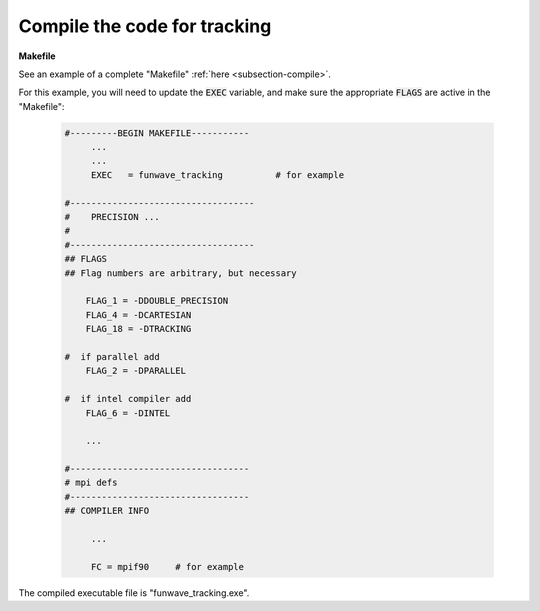 .. _section-tracking-compile:

Compile the code for tracking
#############################

**Makefile**

See an example of a complete "Makefile" :ref:`here <subsection-compile>`.

For this example, you will need to update the :code:`EXEC` variable, and make sure the appropriate :code:`FLAGS` are active in the "Makefile":


 .. code-block:: rest

   #---------BEGIN MAKEFILE-----------
        ...
        ...
        EXEC   = funwave_tracking          # for example

   #-----------------------------------
   #    PRECISION ...
   #
   #-----------------------------------
   ## FLAGS
   ## Flag numbers are arbitrary, but necessary

       FLAG_1 = -DDOUBLE_PRECISION
       FLAG_4 = -DCARTESIAN 
       FLAG_18 = -DTRACKING
     
   #  if parallel add
       FLAG_2 = -DPARALLEL
     
   #  if intel compiler add
       FLAG_6 = -DINTEL

       ...

   #----------------------------------
   # mpi defs
   #----------------------------------
   ## COMPILER INFO

        ...

        FC = mpif90     # for example
   
The compiled executable file is "funwave_tracking.exe".
